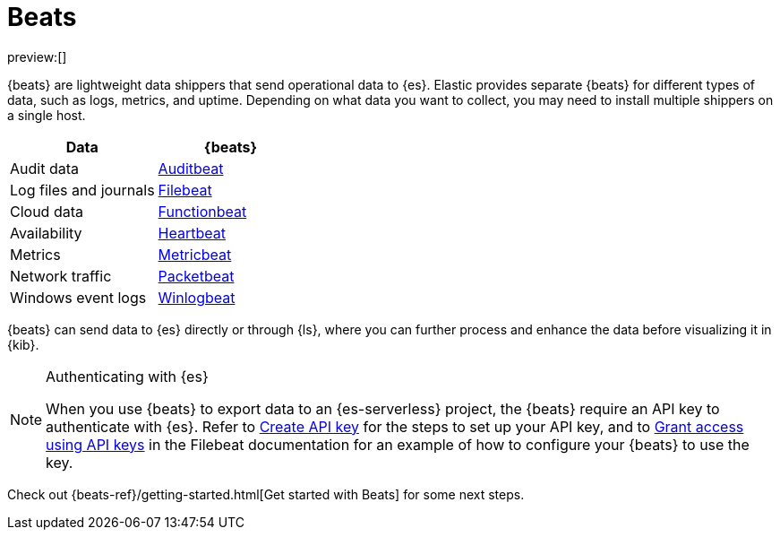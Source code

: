 [[elasticsearch-ingest-data-through-beats]]
= Beats

// :description: Use {beats} to ship operational data to {es}.
// :keywords: serverless, elasticsearch, ingest, beats, how to

preview:[]

{beats} are lightweight data shippers that send operational data to {es}.
Elastic provides separate {beats} for different types of data, such as logs, metrics, and uptime.
Depending on what data you want to collect, you may need to install multiple shippers on a single host.

|===
| Data| {beats}

| Audit data
| https://www.elastic.co/products/beats/auditbeat[Auditbeat]

| Log files and journals
| https://www.elastic.co/products/beats/filebeat[Filebeat]

| Cloud data
| https://www.elastic.co/products/beats/functionbeat[Functionbeat]

| Availability
| https://www.elastic.co/products/beats/heartbeat[Heartbeat]

| Metrics
| https://www.elastic.co/products/beats/metricbeat[Metricbeat]

| Network traffic
| https://www.elastic.co/products/beats/packetbeat[Packetbeat]

| Windows event logs
| https://www.elastic.co/products/beats/winlogbeat[Winlogbeat]
|===

{beats} can send data to {es} directly or through {ls}, where you
can further process and enhance the data before visualizing it in {kib}.

.Authenticating with {es}
[NOTE]
====
When you use {beats} to export data to an {es-serverless} project, the {beats} require an API key to authenticate with {es}.
Refer to <<elasticsearch-get-started-create-api-key,Create API key>> for the steps to set up your API key,
and to https://www.elastic.co/guide/en/beats/filebeat/current/beats-api-keys.html[Grant access using API keys] in the Filebeat documentation for an example of how to configure your {beats} to use the key.
====

Check out {beats-ref}/getting-started.html[Get started with Beats] for some next steps.
